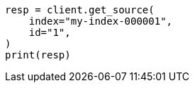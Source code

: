 // This file is autogenerated, DO NOT EDIT
// docs/get.asciidoc:288

[source, python]
----
resp = client.get_source(
    index="my-index-000001",
    id="1",
)
print(resp)
----
